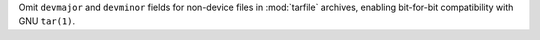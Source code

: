 Omit ``devmajor`` and ``devminor`` fields for non-device files in
:mod:`tarfile` archives, enabling bit-for-bit compatibility with GNU
``tar(1)``.
